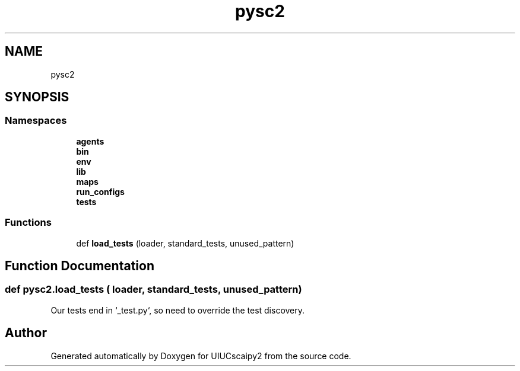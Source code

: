 .TH "pysc2" 3 "Fri Sep 28 2018" "UIUCscaipy2" \" -*- nroff -*-
.ad l
.nh
.SH NAME
pysc2
.SH SYNOPSIS
.br
.PP
.SS "Namespaces"

.in +1c
.ti -1c
.RI " \fBagents\fP"
.br
.ti -1c
.RI " \fBbin\fP"
.br
.ti -1c
.RI " \fBenv\fP"
.br
.ti -1c
.RI " \fBlib\fP"
.br
.ti -1c
.RI " \fBmaps\fP"
.br
.ti -1c
.RI " \fBrun_configs\fP"
.br
.ti -1c
.RI " \fBtests\fP"
.br
.in -1c
.SS "Functions"

.in +1c
.ti -1c
.RI "def \fBload_tests\fP (loader, standard_tests, unused_pattern)"
.br
.in -1c
.SH "Function Documentation"
.PP 
.SS "def pysc2\&.load_tests ( loader,  standard_tests,  unused_pattern)"

.PP
.nf
Our tests end in `_test.py`, so need to override the test discovery.
.fi
.PP
 
.SH "Author"
.PP 
Generated automatically by Doxygen for UIUCscaipy2 from the source code\&.
